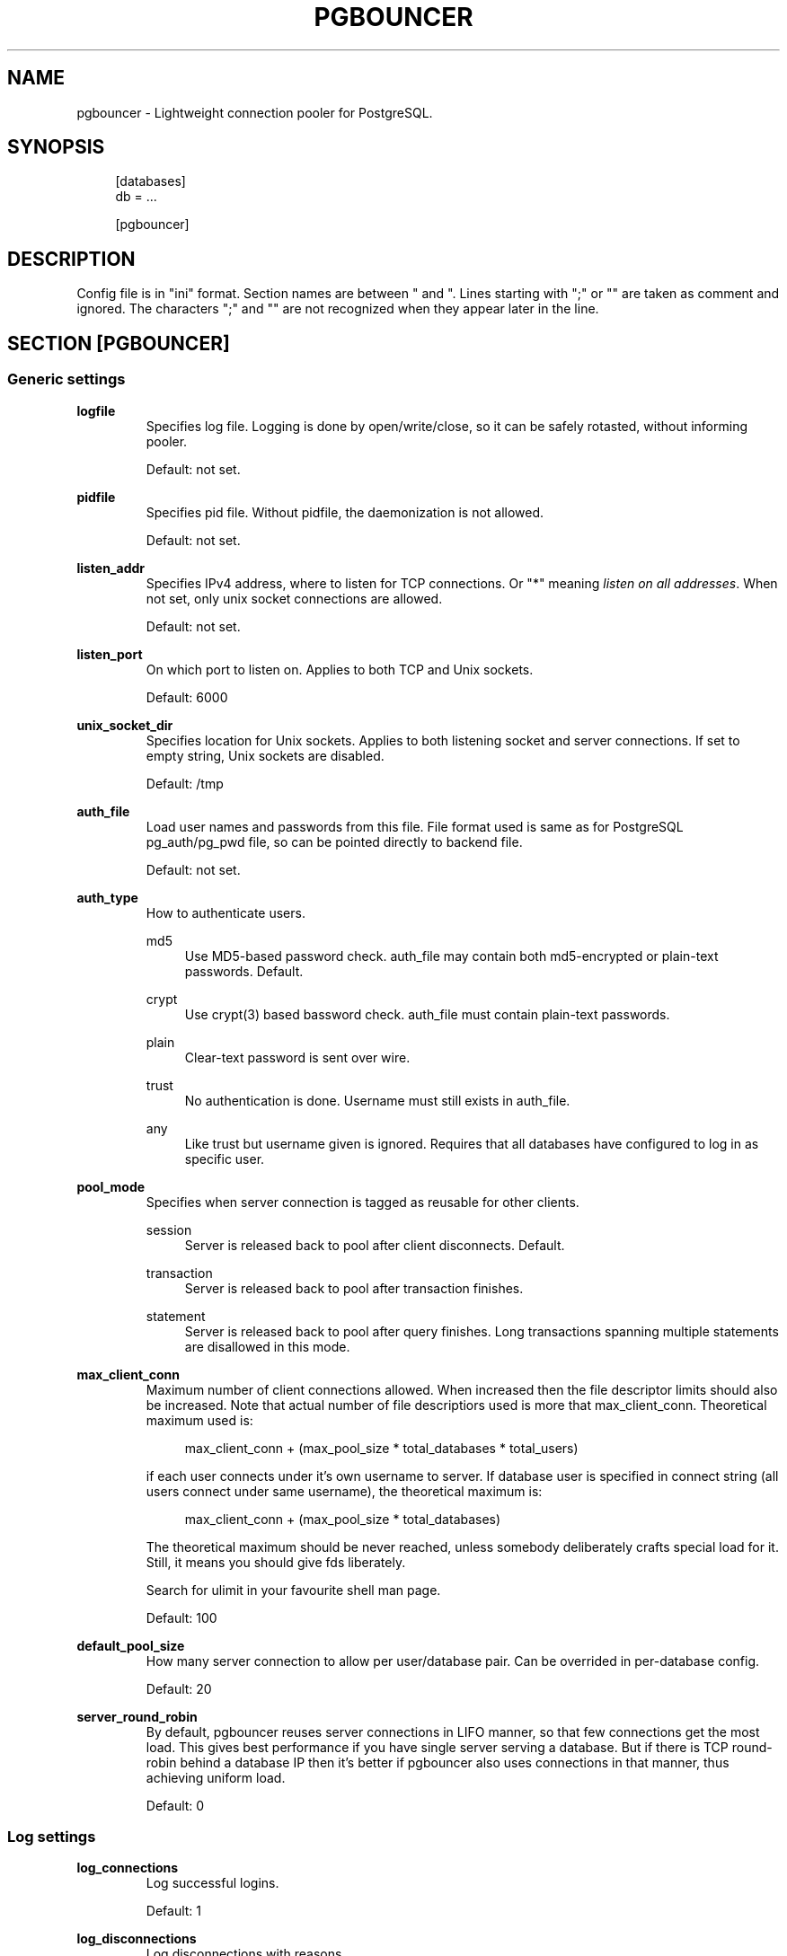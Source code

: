 .\"     Title: pgbouncer
.\"    Author: 
.\" Generator: DocBook XSL Stylesheets v1.71.1 <http://docbook.sf.net/>
.\"      Date: 10/08/2007
.\"    Manual: 
.\"    Source: 
.\"
.TH "PGBOUNCER" "5" "10/08/2007" "" ""
.\" disable hyphenation
.nh
.\" disable justification (adjust text to left margin only)
.ad l
.SH "NAME"
pgbouncer \- Lightweight connection pooler for PostgreSQL.
.SH "SYNOPSIS"
.sp
.RS 4
.nf
[databases]
db = ...
.fi
.RE
.sp
.RS 4
.nf
[pgbouncer]
...
.fi
.RE
.SH "DESCRIPTION"
Config file is in "ini" format. Section names are between " and ". Lines starting with ";" or "" are taken as comment and ignored. The characters ";" and "" are not recognized when they appear later in the line.
.sp
.SH "SECTION [PGBOUNCER]"
.SS "Generic settings"
.sp
.it 1 an-trap
.nr an-no-space-flag 1
.nr an-break-flag 1
.br
\fBlogfile\fR
.RS
Specifies log file. Logging is done by open/write/close, so it can be safely rotasted, without informing pooler.
.sp
Default: not set.
.sp
.RE
.sp
.it 1 an-trap
.nr an-no-space-flag 1
.nr an-break-flag 1
.br
\fBpidfile\fR
.RS
Specifies pid file. Without pidfile, the daemonization is not allowed.
.sp
Default: not set.
.sp
.RE
.sp
.it 1 an-trap
.nr an-no-space-flag 1
.nr an-break-flag 1
.br
\fBlisten_addr\fR
.RS
Specifies IPv4 address, where to listen for TCP connections. Or "*" meaning \fIlisten on all addresses\fR. When not set, only unix socket connections are allowed.
.sp
Default: not set.
.sp
.RE
.sp
.it 1 an-trap
.nr an-no-space-flag 1
.nr an-break-flag 1
.br
\fBlisten_port\fR
.RS
On which port to listen on. Applies to both TCP and Unix sockets.
.sp
Default: 6000
.sp
.RE
.sp
.it 1 an-trap
.nr an-no-space-flag 1
.nr an-break-flag 1
.br
\fBunix_socket_dir\fR
.RS
Specifies location for Unix sockets. Applies to both listening socket and server connections. If set to empty string, Unix sockets are disabled.
.sp
Default: /tmp
.sp
.RE
.sp
.it 1 an-trap
.nr an-no-space-flag 1
.nr an-break-flag 1
.br
\fBauth_file\fR
.RS
Load user names and passwords from this file. File format used is same as for PostgreSQL pg_auth/pg_pwd file, so can be pointed directly to backend file.
.sp
Default: not set.
.sp
.RE
.sp
.it 1 an-trap
.nr an-no-space-flag 1
.nr an-break-flag 1
.br
\fBauth_type\fR
.RS
How to authenticate users.
.sp
.PP
md5
.RS 4
Use MD5\-based password check. auth_file may contain both md5\-encrypted or plain\-text passwords. Default.
.RE
.PP
crypt
.RS 4
Use crypt(3) based bassword check. auth_file must contain plain\-text passwords.
.RE
.PP
plain
.RS 4
Clear\-text password is sent over wire.
.RE
.PP
trust
.RS 4
No authentication is done. Username must still exists in auth_file.
.RE
.PP
any
.RS 4
Like trust but username given is ignored. Requires that all databases have configured to log in as specific user.
.RE
.RE
.sp
.it 1 an-trap
.nr an-no-space-flag 1
.nr an-break-flag 1
.br
\fBpool_mode\fR
.RS
Specifies when server connection is tagged as reusable for other clients.
.sp
.PP
session
.RS 4
Server is released back to pool after client disconnects. Default.
.RE
.PP
transaction
.RS 4
Server is released back to pool after transaction finishes.
.RE
.PP
statement
.RS 4
Server is released back to pool after query finishes. Long transactions spanning multiple statements are disallowed in this mode.
.RE
.RE
.sp
.it 1 an-trap
.nr an-no-space-flag 1
.nr an-break-flag 1
.br
\fBmax_client_conn\fR
.RS
Maximum number of client connections allowed. When increased then the file descriptor limits should also be increased. Note that actual number of file descriptiors used is more that max_client_conn. Theoretical maximum used is:
.sp
.sp
.RS 4
.nf
max_client_conn + (max_pool_size * total_databases * total_users)
.fi
.RE
.sp
if each user connects under it's own username to server. If database user is specified in connect string (all users connect under same username), the theoretical maximum is:
.sp
.sp
.RS 4
.nf
max_client_conn + (max_pool_size * total_databases)
.fi
.RE
.sp
The theoretical maximum should be never reached, unless somebody deliberately crafts special load for it. Still, it means you should give fds liberately.
.sp
Search for ulimit in your favourite shell man page.
.sp
Default: 100
.sp
.RE
.sp
.it 1 an-trap
.nr an-no-space-flag 1
.nr an-break-flag 1
.br
\fBdefault_pool_size\fR
.RS
How many server connection to allow per user/database pair. Can be overrided in per\-database config.
.sp
Default: 20
.sp
.RE
.sp
.it 1 an-trap
.nr an-no-space-flag 1
.nr an-break-flag 1
.br
\fBserver_round_robin\fR
.RS
By default, pgbouncer reuses server connections in LIFO manner, so that few connections get the most load. This gives best performance if you have single server serving a database. But if there is TCP round\-robin behind a database IP then it's better if pgbouncer also uses connections in that manner, thus achieving uniform load.
.sp
Default: 0
.sp
.RE
.SS "Log settings"
.sp
.it 1 an-trap
.nr an-no-space-flag 1
.nr an-break-flag 1
.br
\fBlog_connections\fR
.RS
Log successful logins.
.sp
Default: 1
.sp
.RE
.sp
.it 1 an-trap
.nr an-no-space-flag 1
.nr an-break-flag 1
.br
\fBlog_disconnections\fR
.RS
Log disconnections with reasons.
.sp
Default: 1
.sp
.RE
.sp
.it 1 an-trap
.nr an-no-space-flag 1
.nr an-break-flag 1
.br
\fBlog_pooler_errors\fR
.RS
Log error messaged pooler sends to clients.
.sp
Default: 1
.sp
.RE
.SS "Console access control"
.sp
.it 1 an-trap
.nr an-no-space-flag 1
.nr an-break-flag 1
.br
\fBadmin_users\fR
.RS
List of users that are allowed to run all commands on console.
.sp
Default: empty
.sp
.RE
.sp
.it 1 an-trap
.nr an-no-space-flag 1
.nr an-break-flag 1
.br
\fBstats_users\fR
.RS
List of users that are allowed to run read\-only queries on console. Thats means all SHOW commands except SHOW FDS.
.sp
Default: empty.
.sp
.RE
.SS "Connection sanity checks, timeouts"
.sp
.it 1 an-trap
.nr an-no-space-flag 1
.nr an-break-flag 1
.br
\fBserver_check_delay\fR
.RS
How long to keep released immidiately available, without running sanity\-check query on it. If 0 then the query is ran always.
.sp
Default: 30
.sp
.RE
.sp
.it 1 an-trap
.nr an-no-space-flag 1
.nr an-break-flag 1
.br
\fBserver_check_query\fR
.RS
Simple do\-nothing query to check if server connection is alive.
.sp
If empty string, then sanity checking is disabled.
.sp
Default: SELECT 1;
.sp
.RE
.sp
.it 1 an-trap
.nr an-no-space-flag 1
.nr an-break-flag 1
.br
\fBserver_lifetime\fR
.RS
Pooler tries to close server connections that are been connected longer than this.
.sp
Default: 3600
.sp
.RE
.sp
.it 1 an-trap
.nr an-no-space-flag 1
.nr an-break-flag 1
.br
\fBserver_idle_timeout\fR
.RS
If server connection has been idle more than this then there's too many connections in the pool and this one can be dropped.
.sp
Default: 600
.sp
.RE
.sp
.it 1 an-trap
.nr an-no-space-flag 1
.nr an-break-flag 1
.br
\fBserver_connect_timeout\fR
.RS
If connection and login wont finish in this time, the connection will be closed.
.sp
Default: 15
.sp
.RE
.sp
.it 1 an-trap
.nr an-no-space-flag 1
.nr an-break-flag 1
.br
\fBserver_login_retry\fR
.RS
If login failed, because of failure from connect() or authentication that pooler waits this much before retrying to connect.
.sp
Default: 15
.sp
.RE
.sp
.it 1 an-trap
.nr an-no-space-flag 1
.nr an-break-flag 1
.br
\fBclient_login_timeout\fR
.RS
If client connect but does not manage to login in this time, it will be disconnected. Mainly needed to avoid dead connections stalling SUSPEND and thus online restart.
.sp
Default: 60
.sp
.RE
.SS "Dangerous timeouts"
Setting following timeouts cause unexcpected errors.
.sp
.sp
.it 1 an-trap
.nr an-no-space-flag 1
.nr an-break-flag 1
.br
\fBquery_timeout\fR
.RS
Queries running longer than that are canceled. This should be used only with slightly smaller server\-side statement_timeout, to apply only for network problems.
.sp
Default: 0 (disabled)
.sp
.RE
.sp
.it 1 an-trap
.nr an-no-space-flag 1
.nr an-break-flag 1
.br
\fBclient_idle_timeout\fR
.RS
Client connections idling longer than that are closed. This should be larger then client\-side connection lifetime settings, to apply only for network problems.
.sp
Default: 0 (disabled)
.sp
.RE
.SS "Low\-level network settings"
.sp
.it 1 an-trap
.nr an-no-space-flag 1
.nr an-break-flag 1
.br
\fBpkt_buf\fR
.RS
Internal buffer size for packets. Affects size of TCP packets sent and general memory usage. Actual libpq packets can be larger than this so no need to set it large.
.sp
Default: 2048
.sp
.RE
.sp
.it 1 an-trap
.nr an-no-space-flag 1
.nr an-break-flag 1
.br
\fBtcp_defer_accept\fR
.RS
Details about following options shouldbe looked from man 7 tcp
.sp
Default: 45 on Linux, otherwise 0
.sp
.RE
.sp
.it 1 an-trap
.nr an-no-space-flag 1
.nr an-break-flag 1
.br
\fBtcp_socket_buffer\fR
.RS
Default: not set
.sp
.RE
.sp
.it 1 an-trap
.nr an-no-space-flag 1
.nr an-break-flag 1
.br
\fBtcp_keepalive\fR
.RS
Default: Not set
.sp
.RE
.sp
.it 1 an-trap
.nr an-no-space-flag 1
.nr an-break-flag 1
.br
\fBtcp_keepcnt\fR
.RS
Default: not set
.sp
.RE
.sp
.it 1 an-trap
.nr an-no-space-flag 1
.nr an-break-flag 1
.br
\fBtcp_keepidle\fR
.RS
Default: not set
.sp
.RE
.sp
.it 1 an-trap
.nr an-no-space-flag 1
.nr an-break-flag 1
.br
\fBtcp_keepintvl\fR
.RS
Default: not set
.sp
.RE
.SH "SECTION [DATABASES]"
This contains key=value pairs where key will be taken as database name and value as libpq\-connstring style list of key=value pairs. As actual libpq is not used, so not all features from libpq can be used (service=, quoting).
.sp
.SS "Location parameters"
.sp
.it 1 an-trap
.nr an-no-space-flag 1
.nr an-break-flag 1
.br
\fBdbname\fR
.RS
Destination database name.
.sp
Default: same as client\-side database name.
.sp
.RE
.sp
.it 1 an-trap
.nr an-no-space-flag 1
.nr an-break-flag 1
.br
\fBhost\fR
.RS
IP\-address to connect to.
.sp
Default: not set, meaning to use unix\-socket.
.sp
.RE
.sp
.it 1 an-trap
.nr an-no-space-flag 1
.nr an-break-flag 1
.br
\fBport\fR
.RS
Default: 5432
.sp
.RE
.sp
.it 1 an-trap
.nr an-no-space-flag 1
.nr an-break-flag 1
.br
\fBuser, password\fR
.RS
If user= is set, all connections to destination database will be done with that user, meaning that there will be only one pool for this database.
.sp
Otherwise pgbouncer tries to log into destination database with client username, meaning that there will be one pool per user.
.sp
.RE
.SS "Per\-database pool Size"
.sp
.it 1 an-trap
.nr an-no-space-flag 1
.nr an-break-flag 1
.br
\fBpool_size\fR
.RS
Set maximum size of pools for this database. If not set, the default_pool_size is used.
.sp
.RE
.SS "Extra parameters"
They allow setting default parameters on server connection.
.sp
Note that since version 1.1 PgBouncer honours client changes for there values, so their use in pgbouncer.ini is deprecated.
.sp
.sp
.it 1 an-trap
.nr an-no-space-flag 1
.nr an-break-flag 1
.br
\fBclient_encoding\fR
.RS
Ask specific client_encoding from server.
.sp
.RE
.sp
.it 1 an-trap
.nr an-no-space-flag 1
.nr an-break-flag 1
.br
\fBdatestyle\fR
.RS
Ask specific datestyle from server.
.sp
.RE
.sp
.it 1 an-trap
.nr an-no-space-flag 1
.nr an-break-flag 1
.br
\fBtimezone\fR
.RS
Ask specific timezone from server.
.sp
.RE
.SH "EXAMPLE"
.SS "Minimal config"
.sp
.RS 4
.nf
[databases]
template1 = host=127.0.0.1 dbname=template1
.fi
.RE
.sp
.RS 4
.nf
[pgbouncer]
pool_mode = session
listen_port = 6543
listen_addr = 127.0.0.1
auth_type = md5
auth_file = users.txt
logfile = pgbouncer.log
pidfile = pgbouncer.pid
admin_users = someuser
stats_users = stat_collector
.fi
.RE
.SS "Database defaults"
.sp
.RS 4
.nf
[databases]
.fi
.RE
.sp
.RS 4
.nf
; foodb over unix socket
foodb =
.fi
.RE
.sp
.RS 4
.nf
; redirect bardb to bazdb on localhost
bardb = host=127.0.0.1 dbname=bazdb
.fi
.RE
.sp
.RS 4
.nf
; acceess to dest database will go with single user
forcedb = host=127.0.0.1 port=300 user=baz password=foo client_encoding=UNICODE datestyle=ISO
.fi
.RE
.SH "SEE ALSO"
pgbouncer(1)
.sp
\fIhttps://developer.skype.com/SkypeGarage/DbProjects/PgBouncer\fR
.sp
